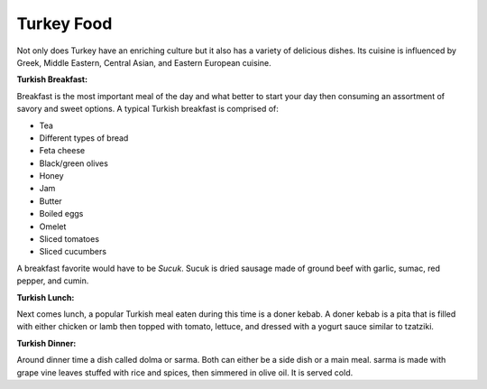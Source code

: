 Turkey Food
===========
Not only does Turkey have an enriching culture but it
also has a variety of delicious dishes. Its cuisine is
influenced by Greek, Middle Eastern, Central Asian, and
Eastern European cuisine.

**Turkish Breakfast:**

Breakfast is the most important meal of the day and what better to start your day then consuming an assortment of savory and sweet options.
A typical Turkish breakfast is comprised of:

* Tea
* Different types of bread
* Feta cheese
* Black/green olives
* Honey
* Jam
* Butter
* Boiled eggs
* Omelet
* Sliced tomatoes
* Sliced cucumbers

A breakfast favorite would have to be *Sucuk*.
Sucuk is dried sausage made of ground beef with
garlic, sumac, red pepper, and cumin.

**Turkish Lunch:**

Next comes lunch, a popular Turkish meal eaten
during this time is a doner kebab. A doner
kebab is a pita that is filled with either
chicken or lamb then topped with tomato, lettuce,
and dressed with a yogurt sauce similar to tzatziki.

**Turkish Dinner:**

Around dinner time a dish called dolma
or sarma. Both can either be a side dish
or a main meal. sarma is made with grape
vine leaves stuffed with rice and spices,
then simmered in olive oil. It is served cold.


